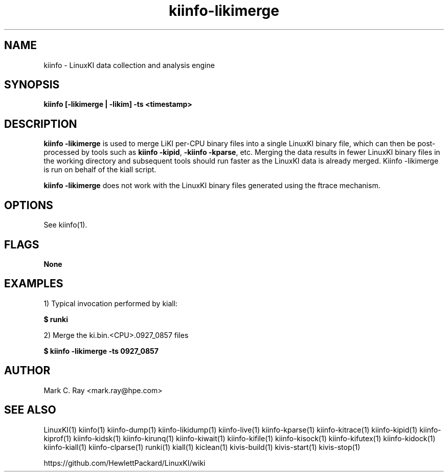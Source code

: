 .\" Process this file with
.\" groff -man -Tascii kiinfo.1
.\"
.ad l
.TH kiinfo-likimerge 1 "7.0 - March 12, 2021" version "7.0"
.SH NAME
kiinfo  -  LinuxKI data collection and analysis engine

.SH SYNOPSIS
.B kiinfo [\-likimerge | \-likim] -ts <timestamp>

.SH DESCRIPTION

\fBkiinfo \-likimerge\fR is used to merge LiKI per\-CPU binary files into a single LinuxKI binary file, which can then be post\-processed by tools such as \fBkiinfo \-kipid\fR,\fB -kiinfo \-kparse\fR, etc.   Merging the data results in fewer LinuxKI binary files in the working directory and subsequent tools should run faster as the LinuxKI data is already merged.     Kiinfo -likimerge is run on behalf of the kiall script.

\fBkiinfo -likimerge\fR does not work with the LinuxKI binary files generated using the ftrace mechanism. 

.SH OPTIONS

See kiinfo(1).

.SH FLAGS
.B None

.SH EXAMPLES

1) Typical invocation performed by kiall:

.B $ runki 

2) Merge the ki.bin.<CPU>.0927_0857 files

.B $ kiinfo -likimerge -ts 0927_0857

.SH AUTHOR
Mark C. Ray <mark.ray@hpe.com>

.SH SEE ALSO
LinuxKI(1) kiinfo(1) kiinfo-dump(1) kiinfo-likidump(1) kiinfo-live(1) kiinfo-kparse(1) kiinfo-kitrace(1) kiinfo-kipid(1) kiinfo-kiprof(1) kiinfo-kidsk(1) kiinfo-kirunq(1) kiinfo-kiwait(1) kiinfo-kifile(1) kiinfo-kisock(1) kiinfo-kifutex(1) kiinfo-kidock(1) kiinfo-kiall(1) kiinfo-clparse(1) runki(1) kiall(1) kiclean(1) kivis-build(1) kivis-start(1) kivis-stop(1)

https://github.com/HewlettPackard/LinuxKI/wiki
